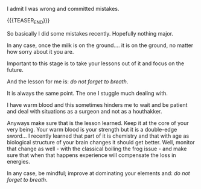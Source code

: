 #+BEGIN_COMMENT
.. title: Do not forget to breath
.. slug: do-not-forget-to-breath
.. date: 2022-07-05 16:47:55 UTC+02:00
.. tags: perRep
.. category: 
.. link: 
.. description: 
.. type: text

#+END_COMMENT

#+begin_export html
<style>

img {
display: block;
margin-top: 60px;
margin-bottom: 60px;
margin-left: auto;
margin-right: auto;
width: 70%;
height: 100%;
class: center;
}

.container {
  position: relative;
  left: 15%;
  margin-top: 60px;
  margin-bottom: 60px;
  width: 70%;
  overflow: hidden;
  padding-top: 56.25%; /* 16:9 Aspect Ratio */
  display:block;
  overflow-y: hidden;
}

.responsive-iframe {
  position: absolute;
  top: 0;
  left: 0;
  bottom: 0;
  right: 0;
  width: 100%;
  height: 100%;
  border: none;
  display:block;
  overflow-y: hidden;
}
</style>
 #+end_export

I admit I was wrong and committed mistakes. 

{{{TEASER_END}}}

So basically I did some mistakes recently. Hopefully nothing major.

In any case, once the milk is on the ground.... it is on the ground,
no matter how sorry about it you are.

Important to this stage is to take your lessons out of it and focus on
the future.

And the lesson for me is: /do not forget to breath/.

It is always the same point. The one I stuggle much dealing with.

I have warm blood and this sometimes hinders me to wait and be patient
and deal with situations as a surgeon and not as a houthakker.

#+begin_export html
 <img src="../../images/houthakker.png" class="center">
#+end_export

Anyways make sure that is the lesson learned. Keep it at the core of
your very being. Your warm blood is your strength but it is a
double-edge sword... I recently learned that part of it is chemistry
and that with age as biological structure of your brain changes it
should get better. Well, monitor that change as well - with the
classical boiling the frog issue - and make sure that when that
happens experience will compensate the loss in energies.

In any case, be mindful; improve at dominating your elements and:
/do not forget to breath/.

